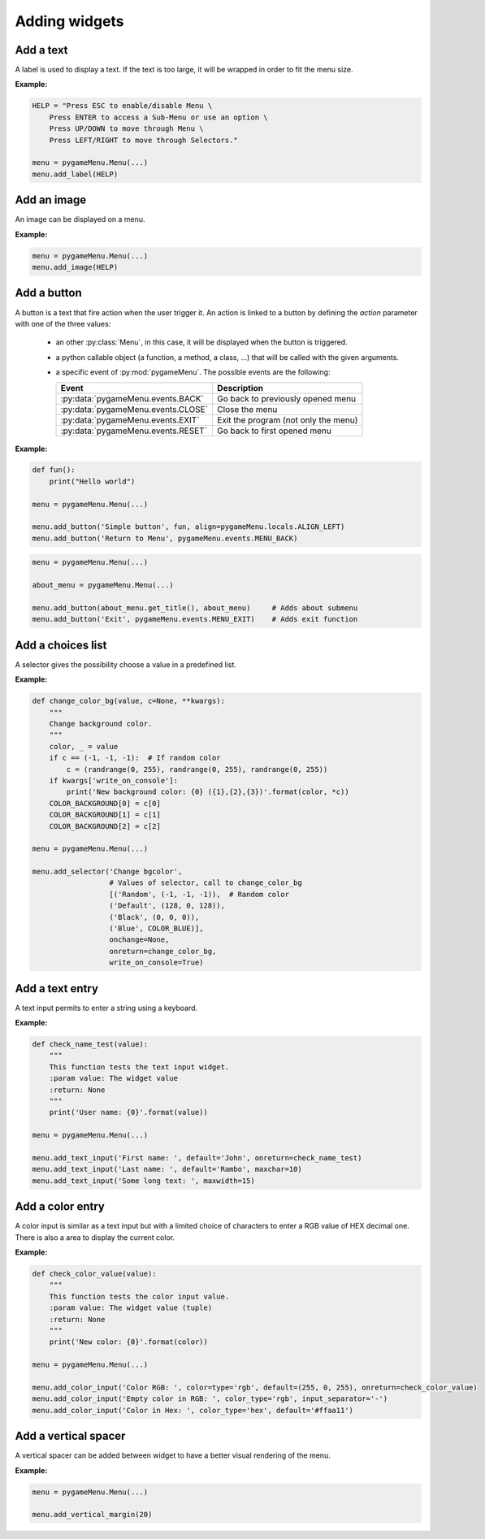 
==============
Adding widgets
==============

Add a text
----------

A label is used to display a text. If the text is too large, it
will be wrapped in order to fit the menu size.

**Example:**

.. code-block:: python

    HELP = "Press ESC to enable/disable Menu \
        Press ENTER to access a Sub-Menu or use an option \
        Press UP/DOWN to move through Menu \
        Press LEFT/RIGHT to move through Selectors."

    menu = pygameMenu.Menu(...)
    menu.add_label(HELP)

.. automethod:: pygameMenu.menu.Menu.add_label


Add an image
------------

An image can be displayed on a menu.

**Example:**

.. code-block:: python

    menu = pygameMenu.Menu(...)
    menu.add_image(HELP)

.. automethod:: pygameMenu.menu.Menu.add_image


Add a button
------------

A button is a text that fire action when the user trigger it. An action
is linked to a button by defining the `action` parameter with one of the
three values:

 - an other :py:class:`Menu`, in this case, it will be displayed
   when the button is triggered.
 - a python callable object (a function, a method, a class, ...)
   that will be called with the given arguments.
 - a specific event of :py:mod:`pygameMenu`. The possible events are
   the following:

   ==========================================  ========================================
   Event                                       Description
   ==========================================  ========================================
   :py:data:`pygameMenu.events.BACK`           Go back to previously opened menu
   :py:data:`pygameMenu.events.CLOSE`          Close the menu
   :py:data:`pygameMenu.events.EXIT`           Exit the program (not only the menu)
   :py:data:`pygameMenu.events.RESET`          Go back to first opened menu
   ==========================================  ========================================

**Example:**

.. code-block:: python

    def fun():
        print("Hello world")

    menu = pygameMenu.Menu(...)

    menu.add_button('Simple button', fun, align=pygameMenu.locals.ALIGN_LEFT)
    menu.add_button('Return to Menu', pygameMenu.events.MENU_BACK)

.. code-block:: python

    menu = pygameMenu.Menu(...)

    about_menu = pygameMenu.Menu(...)

    menu.add_button(about_menu.get_title(), about_menu)     # Adds about submenu
    menu.add_button('Exit', pygameMenu.events.MENU_EXIT)    # Adds exit function

.. automethod:: pygameMenu.menu.Menu.add_button


Add a choices list
------------------

A selector gives the possibility choose a value in a predefined list.

**Example:**

.. code-block:: python

    def change_color_bg(value, c=None, **kwargs):
        """
        Change background color.
        """
        color, _ = value
        if c == (-1, -1, -1):  # If random color
            c = (randrange(0, 255), randrange(0, 255), randrange(0, 255))
        if kwargs['write_on_console']:
            print('New background color: {0} ({1},{2},{3})'.format(color, *c))
        COLOR_BACKGROUND[0] = c[0]
        COLOR_BACKGROUND[1] = c[1]
        COLOR_BACKGROUND[2] = c[2]

    menu = pygameMenu.Menu(...)

    menu.add_selector('Change bgcolor',
                      # Values of selector, call to change_color_bg
                      [('Random', (-1, -1, -1)),  # Random color
                      ('Default', (128, 0, 128)),
                      ('Black', (0, 0, 0)),
                      ('Blue', COLOR_BLUE)],
                      onchange=None,
                      onreturn=change_color_bg,
                      write_on_console=True)

.. automethod:: pygameMenu.menu.Menu.add_selector


Add a text entry
----------------

A text input permits to enter a string using a keyboard.

**Example:**

.. code-block:: python

    def check_name_test(value):
        """
        This function tests the text input widget.
        :param value: The widget value
        :return: None
        """
        print('User name: {0}'.format(value))

    menu = pygameMenu.Menu(...)

    menu.add_text_input('First name: ', default='John', onreturn=check_name_test)
    menu.add_text_input('Last name: ', default='Rambo', maxchar=10)
    menu.add_text_input('Some long text: ', maxwidth=15)

.. automethod:: pygameMenu.menu.Menu.add_text_input


Add a color entry
-----------------

A color input is similar as a text input but with a limited choice of
characters to enter a RGB value of HEX decimal one. There is also a
area to display the current color.

**Example:**

.. code-block:: python

    def check_color_value(value):
        """
        This function tests the color input value.
        :param value: The widget value (tuple)
        :return: None
        """
        print('New color: {0}'.format(color))

    menu = pygameMenu.Menu(...)

    menu.add_color_input('Color RGB: ', color=type='rgb', default=(255, 0, 255), onreturn=check_color_value)
    menu.add_color_input('Empty color in RGB: ', color_type='rgb', input_separator='-')
    menu.add_color_input('Color in Hex: ', color_type='hex', default='#ffaa11')

.. automethod:: pygameMenu.menu.Menu.add_color_input


Add a vertical spacer
---------------------

A vertical spacer can be added between widget to have a better
visual rendering of the menu.

**Example:**

.. code-block:: python

    menu = pygameMenu.Menu(...)

    menu.add_vertical_margin(20)

.. automethod:: pygameMenu.menu.Menu.add_vertical_margin
